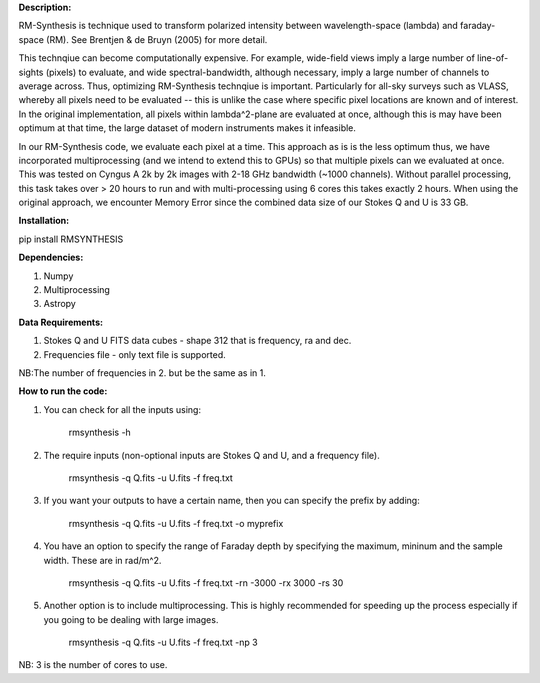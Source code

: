 **Description:**

RM-Synthesis is technique used to transform polarized intensity between wavelength-space (lambda) and faraday-space (RM). See Brentjen & de Bruyn (2005) for more detail. 

This technqiue can become computationally expensive. For example, wide-field views imply a large number of line-of-sights (pixels) to evaluate, and wide spectral-bandwidth, although necessary, imply a large number of channels to average across. Thus, optimizing RM-Synthesis technqiue is important. Particularly for all-sky surveys such as VLASS, whereby all pixels need to be evaluated -- this is unlike the case where specific pixel locations are known and of interest.
In the original implementation, all pixels within lambda^2-plane are evaluated at once, although this is may have been optimum at that time, the large dataset of modern instruments makes it infeasible.

In our RM-Synthesis code, we evaluate each pixel at a time. This approach as is is the less optimum thus, we have incorporated multiprocessing (and we intend to extend this to GPUs) so that multiple pixels can we evaluated at once. This was tested on Cyngus A 2k by 2k images with 2-18 GHz bandwidth (~1000 channels). Without parallel processing, this task takes over > 20 hours to run and with multi-processing using 6 cores this takes exactly 2 hours. When using the original approach, we encounter Memory Error since the combined data size of our Stokes Q and U is 33 GB. 

**Installation:**

pip install RMSYNTHESIS


**Dependencies:**

1. Numpy
2. Multiprocessing
3. Astropy


**Data Requirements:**

1. Stokes Q and U FITS data cubes - shape 312 that is frequency, ra and dec.

2. Frequencies file - only text file is supported. 

NB:The number of frequencies in 2. but be the same as in 1.

**How to run the code:**

1. You can check for all the inputs using:

            rmsynthesis -h
            
2. The require inputs (non-optional inputs are Stokes Q and U, and a frequency file). 


            rmsynthesis -q Q.fits -u U.fits -f freq.txt 
            
3. If you want your outputs to have a certain name, then you can specify the prefix by adding:

            rmsynthesis -q Q.fits -u U.fits -f freq.txt -o myprefix
            
4. You have an option to specify the range of Faraday depth by specifying the maximum, mininum and the sample width. These are in rad/m^2.

            rmsynthesis -q Q.fits -u U.fits -f freq.txt -rn -3000 -rx 3000 -rs 30

5. Another option is to include multiprocessing. This is highly recommended for speeding up the process especially if you going to be dealing with large images. 

            rmsynthesis -q Q.fits -u U.fits -f freq.txt -np 3

NB: 3 is the number of cores to use.


